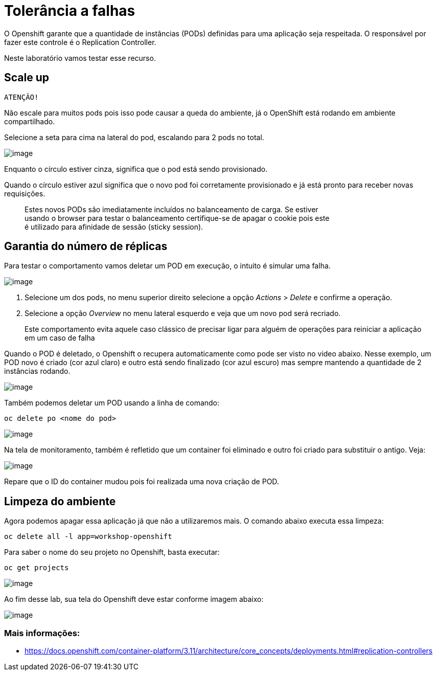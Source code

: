 [[tolerância-a-falhas]]
= Tolerância a falhas

O Openshift garante que a quantidade de instâncias (PODs) definidas para uma aplicação seja respeitada. O responsável por fazer este controle é o Replication Controller.

Neste laboratório vamos testar esse recurso.

[[scale-up]]
== Scale up

`ATENÇÃO!`

Não escale para muitos pods pois isso pode causar a queda do ambiente, já o OpenShift está rodando em ambiente compartilhado.

Selecione a seta para cima na lateral do pod, escalando para 2 pods no total.

image:https://raw.githubusercontent.com/guaxinim/test-drive-openshift/master/gitbook/assets/scale-out.gif[image]

Enquanto o círculo estiver cinza, significa que o pod está sendo provisionado.

Quando o círculo estiver azul significa que o novo pod foi corretamente provisionado e já está pronto para receber novas requisições.

_________________________________________________________________________________________
Estes novos PODs são imediatamente incluídos no balanceamento de carga. Se estiver +
usando o browser para testar o balanceamento certifique-se de apagar o cookie pois este +
é utilizado para afinidade de sessão (sticky session).
_________________________________________________________________________________________

[[garantia-do-número-de-réplicas]]
== Garantia do número de réplicas

Para testar o comportamento vamos deletar um POD em execução, o intuito é simular uma falha.

image:https://raw.githubusercontent.com/guaxinim/test-drive-openshift/master/gitbook/assets/delete-pod.gif.gif[image]

1.  Selecione um dos pods, no menu superior direito selecione a opção _Actions_ > _Delete_ e confirme a operação.
2.  Selecione a opção _Overview_ no menu lateral esquerdo e veja que um novo pod será recriado.

_______________________________________________________________________________________________________________________________________
Este comportamento evita aquele caso clássico de precisar ligar para alguém de operações para reiniciar a aplicação em um caso de falha
_______________________________________________________________________________________________________________________________________

Quando o POD é deletado, o Openshift o recupera automaticamente como pode ser visto no video abaixo. Nesse exemplo, um POD novo é criado (cor azul claro) e outro está sendo finalizado (cor azul escuro) mas sempre mantendo a quantidade de 2 instâncias rodando.

image:https://raw.githubusercontent.com/guaxinim/test-drive-openshift/master/gitbook/assets/deleting.gif[image]

Também podemos deletar um POD usando a linha de comando:

[source,text]
----
oc delete po <nome do pod>
----

image:https://raw.githubusercontent.com/guaxinim/test-drive-openshift/master/gitbook/assets/delete-pod.gif[image]

Na tela de monitoramento, também é refletido que um container foi eliminado e outro foi criado para substituir o antigo. Veja:

image:https://raw.githubusercontent.com/guaxinim/test-drive-openshift/master/gitbook/assets/selection_235.png[image]

Repare que o ID do container mudou pois foi realizada uma nova criação de POD.

[[limpeza-do-ambiente]]
== Limpeza do ambiente

Agora podemos apagar essa aplicação já que não a utilizaremos mais. O comando abaixo executa essa limpeza:

[source,text]
----
oc delete all -l app=workshop-openshift
----

Para saber o nome do seu projeto no Openshift, basta executar:

[source,text]
----
oc get projects
----

image:https://raw.githubusercontent.com/guaxinim/test-drive-openshift/master/gitbook/assets/delete-all.gif[image]

Ao fim desse lab, sua tela do Openshift deve estar conforme imagem abaixo:

image:https://raw.githubusercontent.com/guaxinim/test-drive-openshift/master/gitbook/assets/after-delete-all.gif[image]

[[mais-informações]]
=== Mais informações:

* https://docs.openshift.com/container-platform/3.11/architecture/core_concepts/deployments.html#replication-controllers
